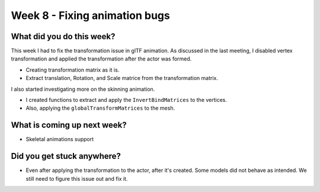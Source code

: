 Week 8 - Fixing animation bugs
==============================
.. post:: August 10 2022
   :author: Shivam Anand
   :tags: google
   :category: gsoc


What did you do this week?
--------------------------

This week I had to fix the transformation issue in glTF animation. As discussed in the last meeting, I disabled vertex transformation and applied the transformation after the actor was formed.

- Creating transformation matrix as it is.
- Extract translation, Rotation, and Scale matrice from the transformation matrix.

  .. raw:: html

        <iframe id="player" type="text/html"   width="640" height="360" src="https://user-images.githubusercontent.com/74976752/184015060-48d79f0d-1377-4f69-b147-cd53448ccf02.mp4" frameborder="0"></iframe>

I also started investigating more on the skinning animation.

- I created functions to extract and apply the ``InvertBindMatrices`` to the vertices.
- Also, applying the ``globalTransformMatrices`` to the mesh.


What is coming up next week?
----------------------------

- Skeletal animations support


Did you get stuck anywhere?
---------------------------

- Even after applying the transformation to the actor, after it's created. Some models did not behave as intended. We still need to figure this issue out and fix it.

  .. raw:: html

        <iframe id="player" type="text/html"   width="640" height="360" src="https://user-images.githubusercontent.com/74976752/184015110-035f1ce7-5a5c-4480-b49c-ae575d4b7ccd.mp4" frameborder="0"></iframe>
